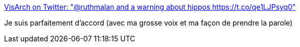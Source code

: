 :jbake-type: post
:jbake-status: published
:jbake-title: VisArch on Twitter: "@ruthmalan and a warning about hippos https://t.co/qe1LJPsyq0"
:jbake-tags: communication,équipe,collaboration,_mois_janv.,_année_2017
:jbake-date: 2017-01-05
:jbake-depth: ../
:jbake-uri: shaarli/1483627812000.adoc
:jbake-source: https://nicolas-delsaux.hd.free.fr/Shaarli?searchterm=https%3A%2F%2Ftwitter.com%2Fruthmalan%2Fstatus%2F817021980067110912&searchtags=communication+%C3%A9quipe+collaboration+_mois_janv.+_ann%C3%A9e_2017
:jbake-style: shaarli

https://twitter.com/ruthmalan/status/817021980067110912[VisArch on Twitter: "@ruthmalan and a warning about hippos https://t.co/qe1LJPsyq0"]

Je suis parfaitement d'accord (avec ma grosse voix et ma façon de prendre la parole)
